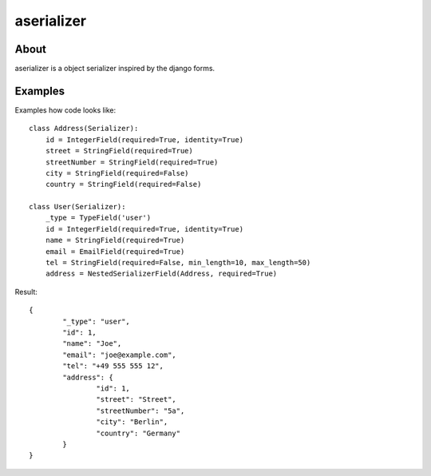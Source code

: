 aserializer
===========

About
-----
aserializer is a object serializer inspired by the django forms.


Examples
--------
Examples how code looks like::

    class Address(Serializer):
        id = IntegerField(required=True, identity=True)
        street = StringField(required=True)
        streetNumber = StringField(required=True)
        city = StringField(required=False)
        country = StringField(required=False)

    class User(Serializer):
        _type = TypeField('user')
        id = IntegerField(required=True, identity=True)
        name = StringField(required=True)
        email = EmailField(required=True)
        tel = StringField(required=False, min_length=10, max_length=50)
        address = NestedSerializerField(Address, required=True)

Result::

	{
		"_type": "user",
		"id": 1,
		"name": "Joe",
		"email": "joe@example.com",
		"tel": "+49 555 555 12",
		"address": {
			"id": 1,
			"street": "Street",
			"streetNumber": "5a",
			"city": "Berlin",
			"country": "Germany"
		}
	}
